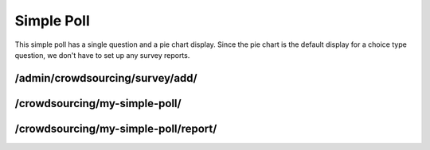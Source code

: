 ***********
Simple Poll
***********

This simple poll has a single question and a pie chart display. Since the pie chart is the default display for a choice type question, we don't have to set up any survey reports.

/admin/crowdsourcing/survey/add/
================================

.. image:: images/SimplePollSurvey.png

/crowdsourcing/my-simple-poll/
==============================

.. image:: images/SimplePollEntry.png

/crowdsourcing/my-simple-poll/report/
=====================================

.. image:: images/SimplePollResults.png
